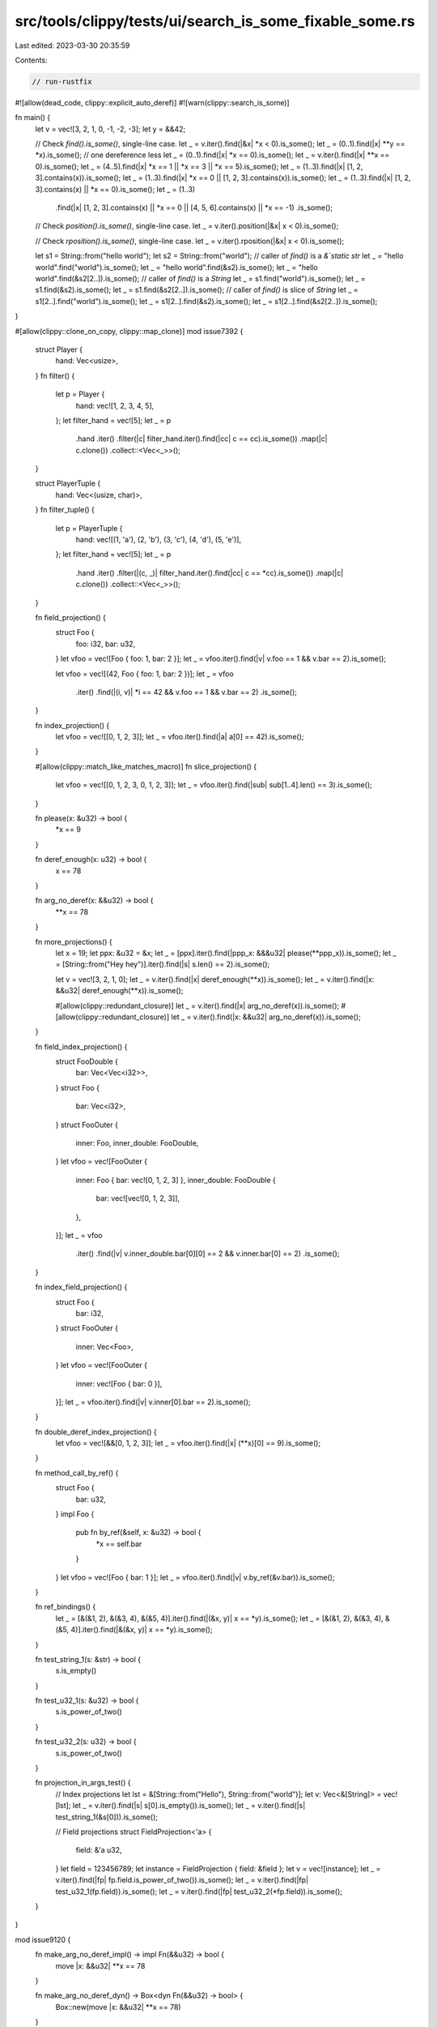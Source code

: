 src/tools/clippy/tests/ui/search_is_some_fixable_some.rs
========================================================

Last edited: 2023-03-30 20:35:59

Contents:

.. code-block:: rs

    // run-rustfix
#![allow(dead_code, clippy::explicit_auto_deref)]
#![warn(clippy::search_is_some)]

fn main() {
    let v = vec![3, 2, 1, 0, -1, -2, -3];
    let y = &&42;

    // Check `find().is_some()`, single-line case.
    let _ = v.iter().find(|&x| *x < 0).is_some();
    let _ = (0..1).find(|x| **y == *x).is_some(); // one dereference less
    let _ = (0..1).find(|x| *x == 0).is_some();
    let _ = v.iter().find(|x| **x == 0).is_some();
    let _ = (4..5).find(|x| *x == 1 || *x == 3 || *x == 5).is_some();
    let _ = (1..3).find(|x| [1, 2, 3].contains(x)).is_some();
    let _ = (1..3).find(|x| *x == 0 || [1, 2, 3].contains(x)).is_some();
    let _ = (1..3).find(|x| [1, 2, 3].contains(x) || *x == 0).is_some();
    let _ = (1..3)
        .find(|x| [1, 2, 3].contains(x) || *x == 0 || [4, 5, 6].contains(x) || *x == -1)
        .is_some();

    // Check `position().is_some()`, single-line case.
    let _ = v.iter().position(|&x| x < 0).is_some();

    // Check `rposition().is_some()`, single-line case.
    let _ = v.iter().rposition(|&x| x < 0).is_some();

    let s1 = String::from("hello world");
    let s2 = String::from("world");
    // caller of `find()` is a `&`static str`
    let _ = "hello world".find("world").is_some();
    let _ = "hello world".find(&s2).is_some();
    let _ = "hello world".find(&s2[2..]).is_some();
    // caller of `find()` is a `String`
    let _ = s1.find("world").is_some();
    let _ = s1.find(&s2).is_some();
    let _ = s1.find(&s2[2..]).is_some();
    // caller of `find()` is slice of `String`
    let _ = s1[2..].find("world").is_some();
    let _ = s1[2..].find(&s2).is_some();
    let _ = s1[2..].find(&s2[2..]).is_some();
}

#[allow(clippy::clone_on_copy, clippy::map_clone)]
mod issue7392 {
    struct Player {
        hand: Vec<usize>,
    }
    fn filter() {
        let p = Player {
            hand: vec![1, 2, 3, 4, 5],
        };
        let filter_hand = vec![5];
        let _ = p
            .hand
            .iter()
            .filter(|c| filter_hand.iter().find(|cc| c == cc).is_some())
            .map(|c| c.clone())
            .collect::<Vec<_>>();
    }

    struct PlayerTuple {
        hand: Vec<(usize, char)>,
    }
    fn filter_tuple() {
        let p = PlayerTuple {
            hand: vec![(1, 'a'), (2, 'b'), (3, 'c'), (4, 'd'), (5, 'e')],
        };
        let filter_hand = vec![5];
        let _ = p
            .hand
            .iter()
            .filter(|(c, _)| filter_hand.iter().find(|cc| c == *cc).is_some())
            .map(|c| c.clone())
            .collect::<Vec<_>>();
    }

    fn field_projection() {
        struct Foo {
            foo: i32,
            bar: u32,
        }
        let vfoo = vec![Foo { foo: 1, bar: 2 }];
        let _ = vfoo.iter().find(|v| v.foo == 1 && v.bar == 2).is_some();

        let vfoo = vec![(42, Foo { foo: 1, bar: 2 })];
        let _ = vfoo
            .iter()
            .find(|(i, v)| *i == 42 && v.foo == 1 && v.bar == 2)
            .is_some();
    }

    fn index_projection() {
        let vfoo = vec![[0, 1, 2, 3]];
        let _ = vfoo.iter().find(|a| a[0] == 42).is_some();
    }

    #[allow(clippy::match_like_matches_macro)]
    fn slice_projection() {
        let vfoo = vec![[0, 1, 2, 3, 0, 1, 2, 3]];
        let _ = vfoo.iter().find(|sub| sub[1..4].len() == 3).is_some();
    }

    fn please(x: &u32) -> bool {
        *x == 9
    }

    fn deref_enough(x: u32) -> bool {
        x == 78
    }

    fn arg_no_deref(x: &&u32) -> bool {
        **x == 78
    }

    fn more_projections() {
        let x = 19;
        let ppx: &u32 = &x;
        let _ = [ppx].iter().find(|ppp_x: &&&u32| please(**ppp_x)).is_some();
        let _ = [String::from("Hey hey")].iter().find(|s| s.len() == 2).is_some();

        let v = vec![3, 2, 1, 0];
        let _ = v.iter().find(|x| deref_enough(**x)).is_some();
        let _ = v.iter().find(|x: &&u32| deref_enough(**x)).is_some();

        #[allow(clippy::redundant_closure)]
        let _ = v.iter().find(|x| arg_no_deref(x)).is_some();
        #[allow(clippy::redundant_closure)]
        let _ = v.iter().find(|x: &&u32| arg_no_deref(x)).is_some();
    }

    fn field_index_projection() {
        struct FooDouble {
            bar: Vec<Vec<i32>>,
        }
        struct Foo {
            bar: Vec<i32>,
        }
        struct FooOuter {
            inner: Foo,
            inner_double: FooDouble,
        }
        let vfoo = vec![FooOuter {
            inner: Foo { bar: vec![0, 1, 2, 3] },
            inner_double: FooDouble {
                bar: vec![vec![0, 1, 2, 3]],
            },
        }];
        let _ = vfoo
            .iter()
            .find(|v| v.inner_double.bar[0][0] == 2 && v.inner.bar[0] == 2)
            .is_some();
    }

    fn index_field_projection() {
        struct Foo {
            bar: i32,
        }
        struct FooOuter {
            inner: Vec<Foo>,
        }
        let vfoo = vec![FooOuter {
            inner: vec![Foo { bar: 0 }],
        }];
        let _ = vfoo.iter().find(|v| v.inner[0].bar == 2).is_some();
    }

    fn double_deref_index_projection() {
        let vfoo = vec![&&[0, 1, 2, 3]];
        let _ = vfoo.iter().find(|x| (**x)[0] == 9).is_some();
    }

    fn method_call_by_ref() {
        struct Foo {
            bar: u32,
        }
        impl Foo {
            pub fn by_ref(&self, x: &u32) -> bool {
                *x == self.bar
            }
        }
        let vfoo = vec![Foo { bar: 1 }];
        let _ = vfoo.iter().find(|v| v.by_ref(&v.bar)).is_some();
    }

    fn ref_bindings() {
        let _ = [&(&1, 2), &(&3, 4), &(&5, 4)].iter().find(|(&x, y)| x == *y).is_some();
        let _ = [&(&1, 2), &(&3, 4), &(&5, 4)].iter().find(|&(&x, y)| x == *y).is_some();
    }

    fn test_string_1(s: &str) -> bool {
        s.is_empty()
    }

    fn test_u32_1(s: &u32) -> bool {
        s.is_power_of_two()
    }

    fn test_u32_2(s: u32) -> bool {
        s.is_power_of_two()
    }

    fn projection_in_args_test() {
        // Index projections
        let lst = &[String::from("Hello"), String::from("world")];
        let v: Vec<&[String]> = vec![lst];
        let _ = v.iter().find(|s| s[0].is_empty()).is_some();
        let _ = v.iter().find(|s| test_string_1(&s[0])).is_some();

        // Field projections
        struct FieldProjection<'a> {
            field: &'a u32,
        }
        let field = 123456789;
        let instance = FieldProjection { field: &field };
        let v = vec![instance];
        let _ = v.iter().find(|fp| fp.field.is_power_of_two()).is_some();
        let _ = v.iter().find(|fp| test_u32_1(fp.field)).is_some();
        let _ = v.iter().find(|fp| test_u32_2(*fp.field)).is_some();
    }
}

mod issue9120 {
    fn make_arg_no_deref_impl() -> impl Fn(&&u32) -> bool {
        move |x: &&u32| **x == 78
    }

    fn make_arg_no_deref_dyn() -> Box<dyn Fn(&&u32) -> bool> {
        Box::new(move |x: &&u32| **x == 78)
    }

    fn wrapper<T: Fn(&&u32) -> bool>(v: Vec<u32>, func: T) -> bool {
        #[allow(clippy::redundant_closure)]
        v.iter().find(|x: &&u32| func(x)).is_some()
    }

    fn do_tests() {
        let v = vec![3, 2, 1, 0];
        let arg_no_deref_impl = make_arg_no_deref_impl();
        let arg_no_deref_dyn = make_arg_no_deref_dyn();

        #[allow(clippy::redundant_closure)]
        let _ = v.iter().find(|x: &&u32| arg_no_deref_impl(x)).is_some();

        #[allow(clippy::redundant_closure)]
        let _ = v.iter().find(|x: &&u32| arg_no_deref_dyn(x)).is_some();

        #[allow(clippy::redundant_closure)]
        let _ = v.iter().find(|x: &&u32| (*arg_no_deref_dyn)(x)).is_some();
    }
}


